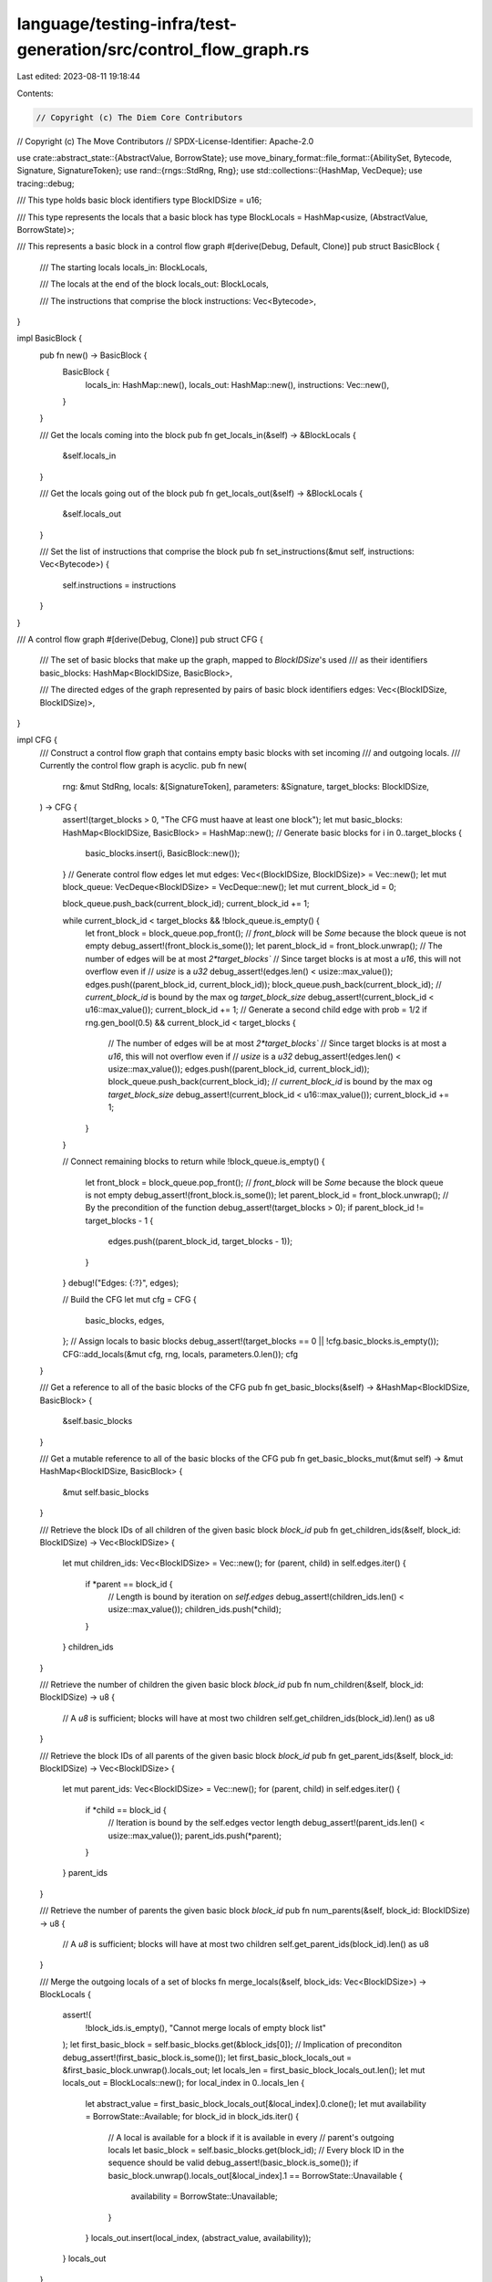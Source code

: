 language/testing-infra/test-generation/src/control_flow_graph.rs
================================================================

Last edited: 2023-08-11 19:18:44

Contents:

.. code-block:: rs

    // Copyright (c) The Diem Core Contributors
// Copyright (c) The Move Contributors
// SPDX-License-Identifier: Apache-2.0

use crate::abstract_state::{AbstractValue, BorrowState};
use move_binary_format::file_format::{AbilitySet, Bytecode, Signature, SignatureToken};
use rand::{rngs::StdRng, Rng};
use std::collections::{HashMap, VecDeque};
use tracing::debug;

/// This type holds basic block identifiers
type BlockIDSize = u16;

/// This type represents the locals that a basic block has
type BlockLocals = HashMap<usize, (AbstractValue, BorrowState)>;

/// This represents a basic block in a control flow graph
#[derive(Debug, Default, Clone)]
pub struct BasicBlock {
    /// The starting locals
    locals_in: BlockLocals,

    /// The locals at the end of the block
    locals_out: BlockLocals,

    /// The instructions that comprise the block
    instructions: Vec<Bytecode>,
}

impl BasicBlock {
    pub fn new() -> BasicBlock {
        BasicBlock {
            locals_in: HashMap::new(),
            locals_out: HashMap::new(),
            instructions: Vec::new(),
        }
    }

    /// Get the locals coming into the block
    pub fn get_locals_in(&self) -> &BlockLocals {
        &self.locals_in
    }

    /// Get the locals going out of the block
    pub fn get_locals_out(&self) -> &BlockLocals {
        &self.locals_out
    }

    /// Set the list of instructions that comprise the block
    pub fn set_instructions(&mut self, instructions: Vec<Bytecode>) {
        self.instructions = instructions
    }
}

/// A control flow graph
#[derive(Debug, Clone)]
pub struct CFG {
    /// The set of basic blocks that make up the graph, mapped to `BlockIDSize`'s used
    /// as their identifiers
    basic_blocks: HashMap<BlockIDSize, BasicBlock>,

    /// The directed edges of the graph represented by pairs of basic block identifiers
    edges: Vec<(BlockIDSize, BlockIDSize)>,
}

impl CFG {
    /// Construct a control flow graph that contains empty basic blocks with set incoming
    /// and outgoing locals.
    /// Currently the control flow graph is acyclic.
    pub fn new(
        rng: &mut StdRng,
        locals: &[SignatureToken],
        parameters: &Signature,
        target_blocks: BlockIDSize,
    ) -> CFG {
        assert!(target_blocks > 0, "The CFG must haave at least one block");
        let mut basic_blocks: HashMap<BlockIDSize, BasicBlock> = HashMap::new();
        // Generate basic blocks
        for i in 0..target_blocks {
            basic_blocks.insert(i, BasicBlock::new());
        }
        // Generate control flow edges
        let mut edges: Vec<(BlockIDSize, BlockIDSize)> = Vec::new();
        let mut block_queue: VecDeque<BlockIDSize> = VecDeque::new();
        let mut current_block_id = 0;

        block_queue.push_back(current_block_id);
        current_block_id += 1;

        while current_block_id < target_blocks && !block_queue.is_empty() {
            let front_block = block_queue.pop_front();
            // `front_block` will be `Some` because the block queue is not empty
            debug_assert!(front_block.is_some());
            let parent_block_id = front_block.unwrap();
            // The number of edges will be at most `2*target_blocks``
            // Since target blocks is at most a `u16`, this will not overflow even if
            // `usize` is a `u32`
            debug_assert!(edges.len() < usize::max_value());
            edges.push((parent_block_id, current_block_id));
            block_queue.push_back(current_block_id);
            // `current_block_id` is bound by the max og `target_block_size`
            debug_assert!(current_block_id < u16::max_value());
            current_block_id += 1;
            // Generate a second child edge with prob = 1/2
            if rng.gen_bool(0.5) && current_block_id < target_blocks {
                // The number of edges will be at most `2*target_blocks``
                // Since target blocks is at most a `u16`, this will not overflow even if
                // `usize` is a `u32`
                debug_assert!(edges.len() < usize::max_value());
                edges.push((parent_block_id, current_block_id));
                block_queue.push_back(current_block_id);
                // `current_block_id` is bound by the max og `target_block_size`
                debug_assert!(current_block_id < u16::max_value());
                current_block_id += 1;
            }
        }

        // Connect remaining blocks to return
        while !block_queue.is_empty() {
            let front_block = block_queue.pop_front();
            // `front_block` will be `Some` because the block queue is not empty
            debug_assert!(front_block.is_some());
            let parent_block_id = front_block.unwrap();
            // By the precondition of the function
            debug_assert!(target_blocks > 0);
            if parent_block_id != target_blocks - 1 {
                edges.push((parent_block_id, target_blocks - 1));
            }
        }
        debug!("Edges: {:?}", edges);

        // Build the CFG
        let mut cfg = CFG {
            basic_blocks,
            edges,
        };
        // Assign locals to basic blocks
        debug_assert!(target_blocks == 0 || !cfg.basic_blocks.is_empty());
        CFG::add_locals(&mut cfg, rng, locals, parameters.0.len());
        cfg
    }

    /// Get a reference to all of the basic blocks of the CFG
    pub fn get_basic_blocks(&self) -> &HashMap<BlockIDSize, BasicBlock> {
        &self.basic_blocks
    }

    /// Get a mutable reference to all of the basic blocks of the CFG
    pub fn get_basic_blocks_mut(&mut self) -> &mut HashMap<BlockIDSize, BasicBlock> {
        &mut self.basic_blocks
    }

    /// Retrieve the block IDs of all children of the given basic block `block_id`
    pub fn get_children_ids(&self, block_id: BlockIDSize) -> Vec<BlockIDSize> {
        let mut children_ids: Vec<BlockIDSize> = Vec::new();
        for (parent, child) in self.edges.iter() {
            if *parent == block_id {
                // Length is bound by iteration on `self.edges`
                debug_assert!(children_ids.len() < usize::max_value());
                children_ids.push(*child);
            }
        }
        children_ids
    }

    /// Retrieve the number of children the given basic block `block_id`
    pub fn num_children(&self, block_id: BlockIDSize) -> u8 {
        // A `u8` is sufficient; blocks will have at most two children
        self.get_children_ids(block_id).len() as u8
    }

    /// Retrieve the block IDs of all parents of the given basic block `block_id`
    pub fn get_parent_ids(&self, block_id: BlockIDSize) -> Vec<BlockIDSize> {
        let mut parent_ids: Vec<BlockIDSize> = Vec::new();
        for (parent, child) in self.edges.iter() {
            if *child == block_id {
                // Iteration is bound by the self.edges vector length
                debug_assert!(parent_ids.len() < usize::max_value());
                parent_ids.push(*parent);
            }
        }
        parent_ids
    }

    /// Retrieve the number of parents the given basic block `block_id`
    pub fn num_parents(&self, block_id: BlockIDSize) -> u8 {
        // A `u8` is sufficient; blocks will have at most two children
        self.get_parent_ids(block_id).len() as u8
    }

    /// Merge the outgoing locals of a set of blocks
    fn merge_locals(&self, block_ids: Vec<BlockIDSize>) -> BlockLocals {
        assert!(
            !block_ids.is_empty(),
            "Cannot merge locals of empty block list"
        );
        let first_basic_block = self.basic_blocks.get(&block_ids[0]);
        // Implication of preconditon
        debug_assert!(first_basic_block.is_some());
        let first_basic_block_locals_out = &first_basic_block.unwrap().locals_out;
        let locals_len = first_basic_block_locals_out.len();
        let mut locals_out = BlockLocals::new();
        for local_index in 0..locals_len {
            let abstract_value = first_basic_block_locals_out[&local_index].0.clone();
            let mut availability = BorrowState::Available;
            for block_id in block_ids.iter() {
                // A local is available for a block if it is available in every
                // parent's outgoing locals
                let basic_block = self.basic_blocks.get(block_id);
                // Every block ID in the sequence should be valid
                debug_assert!(basic_block.is_some());
                if basic_block.unwrap().locals_out[&local_index].1 == BorrowState::Unavailable {
                    availability = BorrowState::Unavailable;
                }
            }
            locals_out.insert(local_index, (abstract_value, availability));
        }
        locals_out
    }

    /// Randomly vary the availability of locals
    fn vary_locals(rng: &mut StdRng, locals: BlockLocals) -> BlockLocals {
        let mut locals = locals;
        for (_, (abstr_val, availability)) in locals.iter_mut() {
            if rng.gen_bool(0.5) {
                if *availability == BorrowState::Available {
                    *availability = BorrowState::Unavailable;
                } else {
                    *availability = BorrowState::Available;
                }
            }

            if abstr_val.is_generic() {
                *availability = BorrowState::Unavailable;
            }
        }
        locals
    }

    /// Add the incoming and outgoing locals for each basic block in the control flow graph.
    /// Currently the incoming and outgoing locals are the same for each block.
    fn add_locals(cfg: &mut CFG, rng: &mut StdRng, locals: &[SignatureToken], args_len: usize) {
        debug_assert!(
            !cfg.basic_blocks.is_empty(),
            "Cannot add locals to empty cfg"
        );
        debug!("add locals: {:#?}", locals);
        for block_id in 0..cfg.basic_blocks.len() {
            let cfg_copy = cfg.clone();
            let basic_block = cfg
                .basic_blocks
                .get_mut(&(block_id as BlockIDSize))
                .unwrap();
            if cfg_copy.num_parents(block_id as BlockIDSize) == 0 {
                basic_block.locals_in = locals
                    .iter()
                    .enumerate()
                    .map(|(i, token)| {
                        let borrow_state = if i < args_len {
                            BorrowState::Available
                        } else {
                            BorrowState::Unavailable
                        };
                        (
                            i,
                            (
                                AbstractValue::new_value(token.clone(), AbilitySet::PRIMITIVES),
                                borrow_state,
                            ),
                        )
                    })
                    .collect();
            } else {
                // Implication of precondition
                debug_assert!(!cfg_copy.basic_blocks.is_empty());
                basic_block.locals_in =
                    cfg_copy.merge_locals(cfg_copy.get_parent_ids(block_id as BlockIDSize));
            }
            basic_block.locals_out = CFG::vary_locals(rng, basic_block.locals_in.clone());
        }
    }

    /// Decide the serialization order of the blocks in the CFG
    pub fn serialize_block_order(&self) -> Vec<BlockIDSize> {
        let mut block_order: Vec<BlockIDSize> = Vec::new();
        let mut block_queue: VecDeque<BlockIDSize> = VecDeque::new();
        block_queue.push_back(0);
        while !block_queue.is_empty() {
            let block_id_front = block_queue.pop_front();
            // The queue is non-empty so the front block id will not be none
            debug_assert!(block_id_front.is_some());
            let block_id = block_id_front.unwrap();
            let child_ids = self.get_children_ids(block_id);
            if child_ids.len() == 2 {
                block_queue.push_front(child_ids[0]);
                block_queue.push_back(child_ids[1]);
            } else if child_ids.len() == 1 {
                block_queue.push_back(child_ids[0]);
            } else if !child_ids.is_empty() {
                // We construct the CFG such that blocks have either 0, 1, or 2
                // children.
                unreachable!(
                    "Invalid number of children for basic block {:?}",
                    child_ids.len()
                );
            }
            // This operation is expensive but is performed just when
            // serializing the module.
            if !block_order.contains(&block_id) {
                block_order.push(block_id);
            }
        }
        debug!("Block order: {:?}", block_order);
        block_order
    }

    /// Get the serialized code offset of a basic block based on its position in the serialized
    /// instruction sequence.
    fn get_block_offset(cfg: &CFG, block_order: &[BlockIDSize], block_id: BlockIDSize) -> u16 {
        assert!(
            (0..block_id).all(|id| cfg.basic_blocks.get(&id).is_some()),
            "Error: Invalid block_id given"
        );
        let mut offset: u16 = 0;
        for i in block_order {
            if *i == block_id {
                break;
            }
            if let Some(block) = cfg.basic_blocks.get(i) {
                offset += block.instructions.len() as u16;
            }
        }
        offset
    }

    /// Serialize the control flow graph into a sequence of instructions. Set the offsets of branch
    /// instructions appropriately.
    pub fn serialize(&mut self) -> Vec<Bytecode> {
        assert!(
            !self.basic_blocks.is_empty(),
            "Error: CFG has no basic blocks"
        );
        let cfg_copy = self.clone();
        let mut bytecode: Vec<Bytecode> = Vec::new();
        let block_order = self.serialize_block_order();
        for block_id in &block_order {
            let block = self.basic_blocks.get_mut(block_id);
            // The generated block order contains every block
            debug_assert!(block.is_some());
            let block = block.unwrap();
            // All basic blocks should have instructions filled in at this point
            assert!(
                !block.instructions.is_empty(),
                "Error: block created with no instructions",
            );
            let last_instruction_index = block.instructions.len() - 1;
            let child_ids = cfg_copy.get_children_ids(*block_id);
            if child_ids.len() == 2 {
                // The left child (fallthrough) is serialized before the right (jump)
                let offset = CFG::get_block_offset(&cfg_copy, &block_order, child_ids[1]);
                match block.instructions.last() {
                    Some(Bytecode::BrTrue(_)) => {
                        block.instructions[last_instruction_index] = Bytecode::BrTrue(offset);
                    }
                    Some(Bytecode::BrFalse(_)) => {
                        block.instructions[last_instruction_index] = Bytecode::BrFalse(offset);
                    }
                    _ => unreachable!(
                        "Error: unsupported two target jump instruction, {:#?}",
                        block.instructions.last()
                    ),
                };
            } else if child_ids.len() == 1 {
                let offset = CFG::get_block_offset(&cfg_copy, &block_order, child_ids[0]);
                match block.instructions.last() {
                    Some(Bytecode::Branch(_)) => {
                        block.instructions[last_instruction_index] = Bytecode::Branch(offset);
                    }
                    _ => unreachable!(
                        "Error: unsupported one target jump instruction, {:#?}",
                        block.instructions.last()
                    ),
                }
            }
            bytecode.extend(block.instructions.clone());
        }
        debug!("Final bytecode: {:#?}", bytecode);
        bytecode
    }
}


